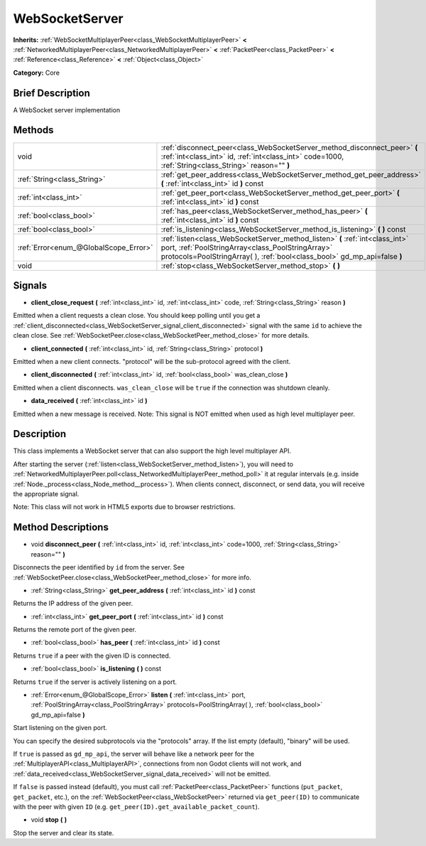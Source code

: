 .. Generated automatically by doc/tools/makerst.py in Godot's source tree.
.. DO NOT EDIT THIS FILE, but the WebSocketServer.xml source instead.
.. The source is found in doc/classes or modules/<name>/doc_classes.

.. _class_WebSocketServer:

WebSocketServer
===============

**Inherits:** :ref:`WebSocketMultiplayerPeer<class_WebSocketMultiplayerPeer>` **<** :ref:`NetworkedMultiplayerPeer<class_NetworkedMultiplayerPeer>` **<** :ref:`PacketPeer<class_PacketPeer>` **<** :ref:`Reference<class_Reference>` **<** :ref:`Object<class_Object>`

**Category:** Core

Brief Description
-----------------

A WebSocket server implementation

Methods
-------

+---------------------------------------+-----------------------------------------------------------------------------------------------------------------------------------------------------------------------------------------------------------------+
| void                                  | :ref:`disconnect_peer<class_WebSocketServer_method_disconnect_peer>` **(** :ref:`int<class_int>` id, :ref:`int<class_int>` code=1000, :ref:`String<class_String>` reason="" **)**                               |
+---------------------------------------+-----------------------------------------------------------------------------------------------------------------------------------------------------------------------------------------------------------------+
| :ref:`String<class_String>`           | :ref:`get_peer_address<class_WebSocketServer_method_get_peer_address>` **(** :ref:`int<class_int>` id **)** const                                                                                               |
+---------------------------------------+-----------------------------------------------------------------------------------------------------------------------------------------------------------------------------------------------------------------+
| :ref:`int<class_int>`                 | :ref:`get_peer_port<class_WebSocketServer_method_get_peer_port>` **(** :ref:`int<class_int>` id **)** const                                                                                                     |
+---------------------------------------+-----------------------------------------------------------------------------------------------------------------------------------------------------------------------------------------------------------------+
| :ref:`bool<class_bool>`               | :ref:`has_peer<class_WebSocketServer_method_has_peer>` **(** :ref:`int<class_int>` id **)** const                                                                                                               |
+---------------------------------------+-----------------------------------------------------------------------------------------------------------------------------------------------------------------------------------------------------------------+
| :ref:`bool<class_bool>`               | :ref:`is_listening<class_WebSocketServer_method_is_listening>` **(** **)** const                                                                                                                                |
+---------------------------------------+-----------------------------------------------------------------------------------------------------------------------------------------------------------------------------------------------------------------+
| :ref:`Error<enum_@GlobalScope_Error>` | :ref:`listen<class_WebSocketServer_method_listen>` **(** :ref:`int<class_int>` port, :ref:`PoolStringArray<class_PoolStringArray>` protocols=PoolStringArray(  ), :ref:`bool<class_bool>` gd_mp_api=false **)** |
+---------------------------------------+-----------------------------------------------------------------------------------------------------------------------------------------------------------------------------------------------------------------+
| void                                  | :ref:`stop<class_WebSocketServer_method_stop>` **(** **)**                                                                                                                                                      |
+---------------------------------------+-----------------------------------------------------------------------------------------------------------------------------------------------------------------------------------------------------------------+

Signals
-------

.. _class_WebSocketServer_signal_client_close_request:

- **client_close_request** **(** :ref:`int<class_int>` id, :ref:`int<class_int>` code, :ref:`String<class_String>` reason **)**

Emitted when a client requests a clean close. You should keep polling until you get a :ref:`client_disconnected<class_WebSocketServer_signal_client_disconnected>` signal with the same ``id`` to achieve the clean close. See :ref:`WebSocketPeer.close<class_WebSocketPeer_method_close>` for more details.

.. _class_WebSocketServer_signal_client_connected:

- **client_connected** **(** :ref:`int<class_int>` id, :ref:`String<class_String>` protocol **)**

Emitted when a new client connects. "protocol" will be the sub-protocol agreed with the client.

.. _class_WebSocketServer_signal_client_disconnected:

- **client_disconnected** **(** :ref:`int<class_int>` id, :ref:`bool<class_bool>` was_clean_close **)**

Emitted when a client disconnects. ``was_clean_close`` will be ``true`` if the connection was shutdown cleanly.

.. _class_WebSocketServer_signal_data_received:

- **data_received** **(** :ref:`int<class_int>` id **)**

Emitted when a new message is received. Note: This signal is NOT emitted when used as high level multiplayer peer.

Description
-----------

This class implements a WebSocket server that can also support the high level multiplayer API.

After starting the server (:ref:`listen<class_WebSocketServer_method_listen>`), you will need to :ref:`NetworkedMultiplayerPeer.poll<class_NetworkedMultiplayerPeer_method_poll>` it at regular intervals (e.g. inside :ref:`Node._process<class_Node_method__process>`). When clients connect, disconnect, or send data, you will receive the appropriate signal.

Note: This class will not work in HTML5 exports due to browser restrictions.

Method Descriptions
-------------------

.. _class_WebSocketServer_method_disconnect_peer:

- void **disconnect_peer** **(** :ref:`int<class_int>` id, :ref:`int<class_int>` code=1000, :ref:`String<class_String>` reason="" **)**

Disconnects the peer identified by ``id`` from the server. See :ref:`WebSocketPeer.close<class_WebSocketPeer_method_close>` for more info.

.. _class_WebSocketServer_method_get_peer_address:

- :ref:`String<class_String>` **get_peer_address** **(** :ref:`int<class_int>` id **)** const

Returns the IP address of the given peer.

.. _class_WebSocketServer_method_get_peer_port:

- :ref:`int<class_int>` **get_peer_port** **(** :ref:`int<class_int>` id **)** const

Returns the remote port of the given peer.

.. _class_WebSocketServer_method_has_peer:

- :ref:`bool<class_bool>` **has_peer** **(** :ref:`int<class_int>` id **)** const

Returns ``true`` if a peer with the given ID is connected.

.. _class_WebSocketServer_method_is_listening:

- :ref:`bool<class_bool>` **is_listening** **(** **)** const

Returns ``true`` if the server is actively listening on a port.

.. _class_WebSocketServer_method_listen:

- :ref:`Error<enum_@GlobalScope_Error>` **listen** **(** :ref:`int<class_int>` port, :ref:`PoolStringArray<class_PoolStringArray>` protocols=PoolStringArray(  ), :ref:`bool<class_bool>` gd_mp_api=false **)**

Start listening on the given port.

You can specify the desired subprotocols via the "protocols" array. If the list empty (default), "binary" will be used.

If ``true`` is passed as ``gd_mp_api``, the server will behave like a network peer for the :ref:`MultiplayerAPI<class_MultiplayerAPI>`, connections from non Godot clients will not work, and :ref:`data_received<class_WebSocketServer_signal_data_received>` will not be emitted.

If ``false`` is passed instead (default), you must call :ref:`PacketPeer<class_PacketPeer>` functions (``put_packet``, ``get_packet``, etc.), on the :ref:`WebSocketPeer<class_WebSocketPeer>` returned via ``get_peer(ID)`` to communicate with the peer with given ``ID`` (e.g. ``get_peer(ID).get_available_packet_count``).

.. _class_WebSocketServer_method_stop:

- void **stop** **(** **)**

Stop the server and clear its state.

